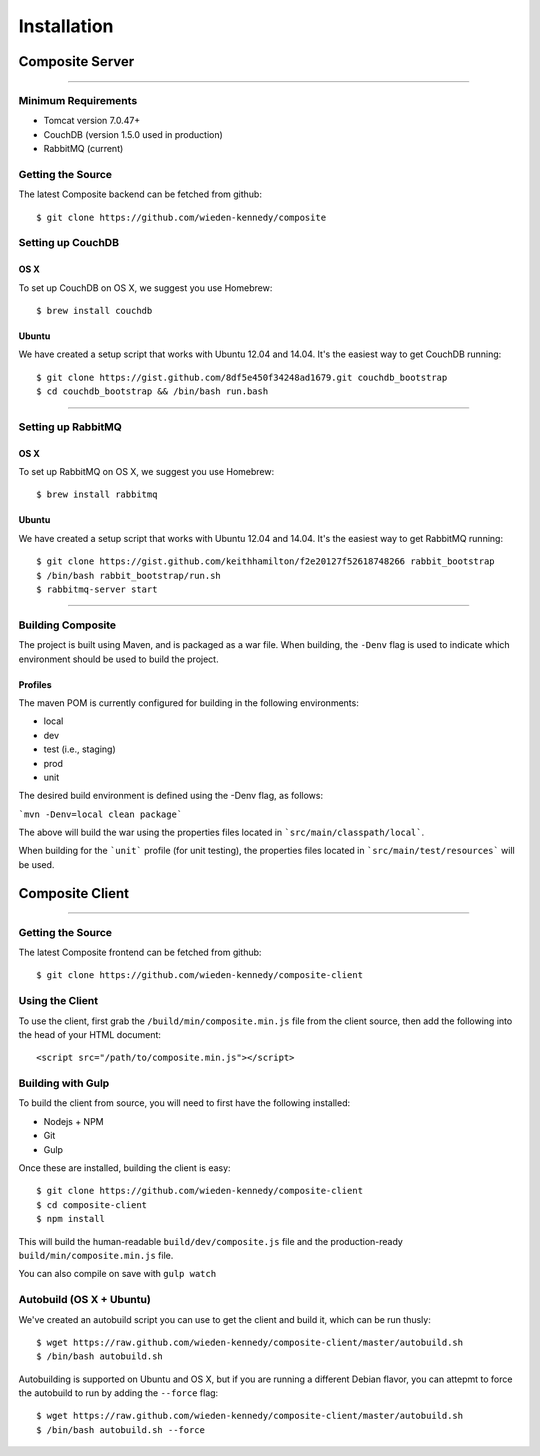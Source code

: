 Installation
============

Composite Server
----------------

----

Minimum Requirements
~~~~~~~~~~~~~~~~~~~~
* Tomcat version 7.0.47+
* CouchDB (version 1.5.0 used in production)
* RabbitMQ (current)

Getting the Source
~~~~~~~~~~~~~~~~~~
The latest Composite backend can be fetched from github:

::

    $ git clone https://github.com/wieden-kennedy/composite


Setting up CouchDB
~~~~~~~~~~~~~~~~~~

OS X
^^^^
To set up CouchDB on OS X, we suggest you use Homebrew:

::

    $ brew install couchdb

Ubuntu
^^^^^^
We have created a setup script that works with Ubuntu 12.04 and 14.04. It's the easiest way to get CouchDB running:

::

    $ git clone https://gist.github.com/8df5e450f34248ad1679.git couchdb_bootstrap
    $ cd couchdb_bootstrap && /bin/bash run.bash

----

Setting up RabbitMQ
~~~~~~~~~~~~~~~~~~~

OS X
^^^^
To set up RabbitMQ on OS X, we suggest you use Homebrew:

::

    $ brew install rabbitmq

Ubuntu
^^^^^^
We have created a setup script that works with Ubuntu 12.04 and 14.04. It's the easiest way to get RabbitMQ running:

::

    $ git clone https://gist.github.com/keithhamilton/f2e20127f52618748266 rabbit_bootstrap
    $ /bin/bash rabbit_bootstrap/run.sh
    $ rabbitmq-server start


----

Building Composite
~~~~~~~~~~~~~~~~~~
The project is built using Maven, and is packaged as a war file. When building, the ``-Denv`` flag is used to indicate
which environment should be used to build the project.

Profiles
^^^^^^^^
The maven POM is currently configured for building in the following environments:

* local
* dev
* test (i.e., staging)
* prod
* unit

The desired build environment is defined using the -Denv flag, as follows:

```mvn -Denv=local clean package```

The above will build the war using the properties files located in ```src/main/classpath/local```.

When building for the ```unit``` profile (for unit testing), the properties files located in ```src/main/test/resources``` will be used.

Composite Client
----------------

----

Getting the Source
~~~~~~~~~~~~~~~~~~
The latest Composite frontend can be fetched from github:

::

    $ git clone https://github.com/wieden-kennedy/composite-client

Using the Client
~~~~~~~~~~~~~~~~
To use the client, first grab the ``/build/min/composite.min.js`` file from the client source,
then add the following into the head of your HTML document:

::

    <script src="/path/to/composite.min.js"></script>

Building with Gulp
~~~~~~~~~~~~~~~~~~
To build the client from source, you will need to first have the following installed:

* Nodejs + NPM
* Git
* Gulp

Once these are installed, building the client is easy:

::

    $ git clone https://github.com/wieden-kennedy/composite-client
    $ cd composite-client
    $ npm install

This will build the human-readable ``build/dev/composite.js`` file and the production-ready ``build/min/composite.min.js`` file.

You can also compile on save with ``gulp watch``

Autobuild (OS X + Ubuntu)
~~~~~~~~~~~~~~~~~~~~~~~~~
We've created an autobuild script you can use to get the client and build it, which can be run thusly:

::

    $ wget https://raw.github.com/wieden-kennedy/composite-client/master/autobuild.sh
    $ /bin/bash autobuild.sh

Autobuilding is supported on Ubuntu and OS X, but if you are running a different Debian flavor,
you can attepmt to force the autobuild to run by adding the ``--force`` flag:

::

    $ wget https://raw.github.com/wieden-kennedy/composite-client/master/autobuild.sh
    $ /bin/bash autobuild.sh --force

